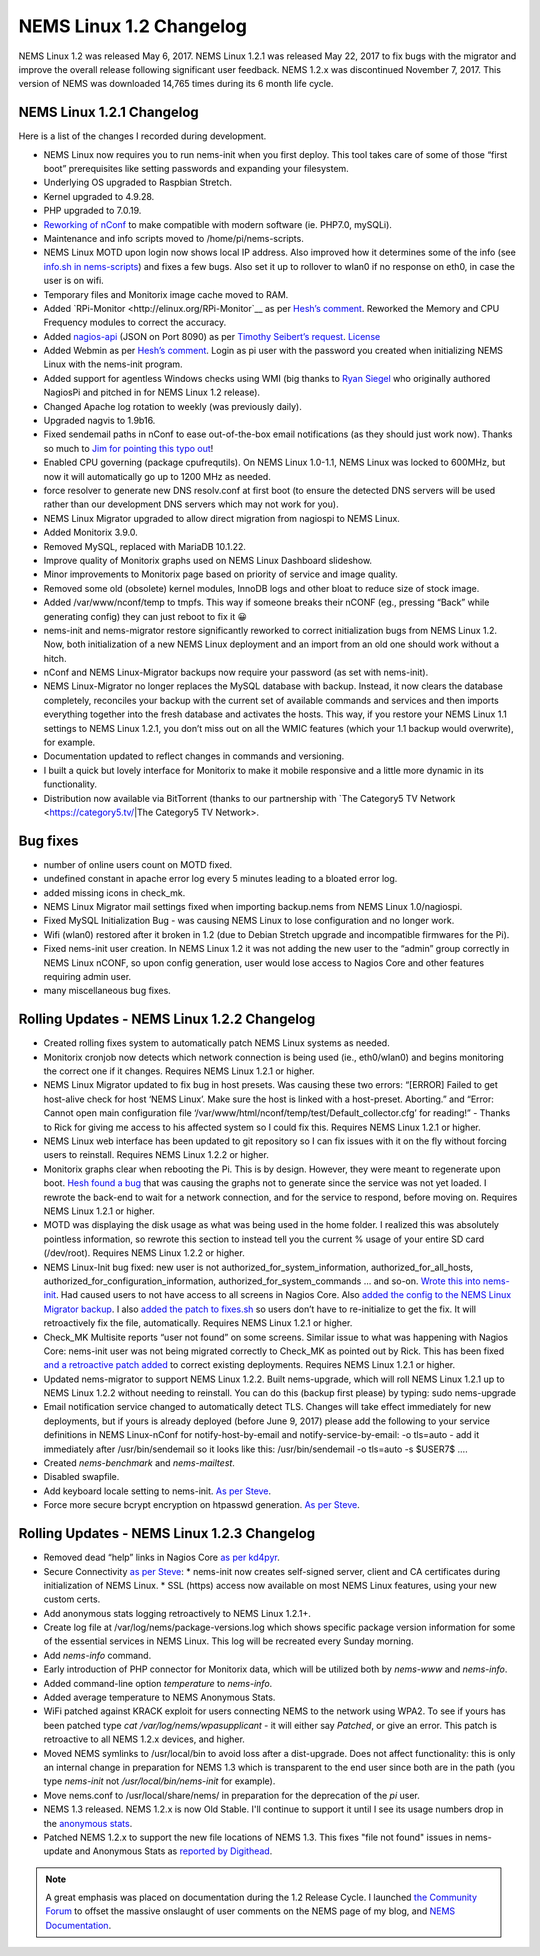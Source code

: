 NEMS Linux 1.2 Changelog
========================

NEMS Linux 1.2 was released May 6, 2017. NEMS Linux 1.2.1 was released May 22, 2017 to fix bugs with the migrator and improve the overall release following significant user feedback. NEMS 1.2.x was discontinued November 7, 2017. This version of NEMS was downloaded 14,765 times during its 6 month life cycle.

NEMS Linux 1.2.1 Changelog
--------------------------

Here is a list of the changes I recorded during development.

* NEMS Linux now requires you to run nems-init when you first deploy. This tool takes care of some of those “first boot” prerequisites like setting passwords and expanding your filesystem.
* Underlying OS upgraded to Raspbian Stretch.
* Kernel upgraded to 4.9.28.
* PHP upgraded to 7.0.19.
* `Reworking of nConf <https://github.com/Cat5TV/nconf/>`__ to make compatible with modern software (ie. PHP7.0, mySQLi).
* Maintenance and info scripts moved to /home/pi/nems-scripts.
* NEMS Linux MOTD upon login now shows local IP address. Also improved how it determines some of the info (see `info.sh in nems-scripts <https://github.com/Cat5TV/nems-scripts/blob/master/info.sh>`__) and fixes a few bugs. Also set it up to rollover to wlan0 if no response on eth0, in case the user is on wifi.
* Temporary files and Monitorix image cache moved to RAM.
* Added `RPi-Monitor <http://elinux.org/RPi-Monitor`__ as per `Hesh’s comment <http://www.baldnerd.com/nems/comment-page-1/#comment-102086>`__. Reworked the Memory and CPU Frequency modules to correct the accuracy.
* Added `nagios-api <https://github.com/zorkian/nagios-api>`__ (JSON on Port 8090) as per `Timothy Seibert’s request <http://www.baldnerd.com/nems/#comment-118462>`__. `License <https://github.com/zorkian/nagios-api/blob/master/LICENCE>`__
* Added Webmin as per `Hesh’s comment <http://www.baldnerd.com/nems/comment-page-1/#comment-104813>`__. Login as pi user with the password you created when initializing NEMS Linux with the nems-init program.
* Added support for agentless Windows checks using WMI (big thanks to `Ryan Siegel <http://everyday-tech.com/>`__ who originally authored NagiosPi and pitched in for NEMS Linux 1.2 release).
* Changed Apache log rotation to weekly (was previously daily).
* Upgraded nagvis to 1.9b16.
* Fixed sendemail paths in nConf to ease out-of-the-box email notifications (as they should just work now). Thanks so much to `Jim for pointing this typo out <http://www.baldnerd.com/nems/comment-page-3/#comment-115806>`__!
* Enabled CPU governing (package cpufrequtils). On NEMS Linux 1.0-1.1, NEMS Linux was locked to 600MHz, but now it will automatically go up to 1200 MHz as needed.
* force resolver to generate new DNS resolv.conf at first boot (to ensure the detected DNS servers will be used rather than our development DNS servers which may not work for you).
* NEMS Linux Migrator upgraded to allow direct migration from nagiospi to NEMS Linux.
* Added Monitorix 3.9.0.
* Removed MySQL, replaced with MariaDB 10.1.22.
* Improve quality of Monitorix graphs used on NEMS Linux Dashboard slideshow.
* Minor improvements to Monitorix page based on priority of service and image quality.
* Removed some old (obsolete) kernel modules, InnoDB logs and other bloat to reduce size of stock image.
* Added /var/www/nconf/temp to tmpfs. This way if someone breaks their nCONF (eg., pressing “Back” while generating config) they can just reboot to fix it 😀
* nems-init and nems-migrator restore significantly reworked to correct initialization bugs from NEMS Linux 1.2. Now, both initialization of a new NEMS Linux deployment and an import from an old one should work without a hitch.
* nConf and NEMS Linux-Migrator backups now require your password (as set with nems-init).
* NEMS Linux-Migrator no longer replaces the MySQL database with backup. Instead, it now clears the database completely, reconciles your backup with the current set of available commands and services and then imports everything together into the fresh database and activates the hosts. This way, if you restore your NEMS Linux 1.1 settings to NEMS Linux 1.2.1, you don’t miss out on all the WMIC features (which your 1.1 backup would overwrite), for example.
* Documentation updated to reflect changes in commands and versioning.
* I built a quick but lovely interface for Monitorix to make it mobile responsive and a little more dynamic in its functionality.
* Distribution now available via BitTorrent (thanks to our partnership with `The Category5 TV Network <https://category5.tv/|The Category5 TV Network>.

Bug fixes
---------

* number of online users count on MOTD fixed.
* undefined constant in apache error log every 5 minutes leading to a bloated error log.
* added missing icons in check_mk.
* NEMS Linux Migrator mail settings fixed when importing backup.nems from NEMS Linux 1.0/nagiospi.
* Fixed MySQL Initialization Bug - was causing NEMS Linux to lose configuration and no longer work.
* Wifi (wlan0) restored after it broken in 1.2 (due to Debian Stretch upgrade and incompatible firmwares for the Pi).
* Fixed nems-init user creation. In NEMS Linux 1.2 it was not adding the new user to the “admin” group correctly in NEMS Linux nCONF, so upon config generation, user would lose access to Nagios Core and other features requiring admin user.
* many miscellaneous bug fixes.

Rolling Updates - NEMS Linux 1.2.2 Changelog
--------------------------------------------

* Created rolling fixes system to automatically patch NEMS Linux systems as needed.
* Monitorix cronjob now detects which network connection is being used (ie., eth0/wlan0) and begins monitoring the correct one if it changes. Requires NEMS Linux 1.2.1 or higher.
* NEMS Linux Migrator updated to fix bug in host presets. Was causing these two errors: “[ERROR] Failed to get host-alive check for host ‘NEMS Linux’. Make sure the host is linked with a host-preset. Aborting.” and “Error: Cannot open main configuration file ‘/var/www/html/nconf/temp/test/Default_collector.cfg’ for reading!” - Thanks to Rick for giving me access to his affected system so I could fix this. Requires NEMS Linux 1.2.1 or higher.
* NEMS Linux web interface has been updated to git repository so I can fix issues with it on the fly without forcing users to reinstall. Requires NEMS Linux 1.2.2 or higher.
* Monitorix graphs clear when rebooting the Pi. This is by design. However, they were meant to regenerate upon boot. `Hesh found a bug <http://www.baldnerd.com/nems/#comment-120711>`__ that was causing the graphs not to generate since the service was not yet loaded. I rewrote the back-end to wait for a network connection, and for the service to respond, before moving on. Requires NEMS Linux 1.2.1 or higher.
* MOTD was displaying the disk usage as what was being used in the home folder. I realized this was absolutely pointless information, so rewrote this section to instead tell you the current % usage of your entire SD card (/dev/root). Requires NEMS Linux 1.2.2 or higher.
* NEMS Linux-Init bug fixed: new user is not authorized_for_system_information, authorized_for_all_hosts, authorized_for_configuration_information, authorized_for_system_commands … and so-on. `Wrote this into nems-init <https://github.com/Cat5TV/nems-scripts/commit/84e99546b02de3a76fbc4ae044f695f9fb9306a5>`__. Had caused users to not have access to all screens in Nagios Core. Also `added the config to the NEMS Linux Migrator backup <https://github.com/Cat5TV/nems-migrator/commit/428e0ae4726c3aa3df309f5ed9c9fa2bca1f6529>`__. I also `added the patch to fixes.sh <https://github.com/Cat5TV/nems-scripts/commit/493519676236aafffa87536cc9163973503be6a1>`__ so users don’t have to re-initialize to get the fix. It will retroactively fix the file, automatically. Requires NEMS Linux 1.2.1 or higher.
* Check_MK Multisite reports “user not found” on some screens. Similar issue to what was happening with Nagios Core: nems-init user was not being migrated correctly to Check_MK as pointed out by Rick. This has been fixed `and a retroactive patch added <https://github.com/Cat5TV/nems-scripts/commit/dcd010e9c9085dcbb206a02a06a5946a310bf338>`__ to correct existing deployments. Requires NEMS Linux 1.2.1 or higher.
* Updated nems-migrator to support NEMS Linux 1.2.2. Built nems-upgrade, which will roll NEMS Linux 1.2.1 up to NEMS Linux 1.2.2 without needing to reinstall. You can do this (backup first please) by typing: sudo nems-upgrade
* Email notification service changed to automatically detect TLS. Changes will take effect immediately for new deployments, but if yours is already deployed (before June 9, 2017) please add the following to your service definitions in NEMS Linux-nConf for notify-host-by-email and notify-service-by-email: -o tls=auto - add it immediately after /usr/bin/sendemail so it looks like this: /usr/bin/sendemail -o tls=auto -s $USER7$ ….
* Created `nems-benchmark` and `nems-mailtest`.
* Disabled swapfile.
* Add keyboard locale setting to nems-init. `As per Steve <https://www.baldnerd.com/nems/#comment-121269>`__.
* Force more secure bcrypt encryption on htpasswd generation. `As per Steve <https://www.baldnerd.com/nems/#comment-121269>`__.

Rolling Updates - NEMS Linux 1.2.3 Changelog
--------------------------------------------

* Removed dead “help” links in Nagios Core `as per kd4pyr <http://forum.category5.tv/thread-63.html>`__.
* Secure Connectivity `as per Steve <https://www.baldnerd.com/nems/#comment-121269>`__:
  * nems-init now creates self-signed server, client and CA certificates during initialization of NEMS Linux.
  * SSL (https) access now available on most NEMS Linux features, using your new custom certs.
* Add anonymous stats logging retroactively to NEMS Linux 1.2.1+.
* Create log file at /var/log/nems/package-versions.log which shows specific package version information for some of the essential services in NEMS Linux. This log will be recreated every Sunday morning.
* Add `nems-info` command.
* Early introduction of PHP connector for Monitorix data, which will be utilized both by `nems-www` and `nems-info`.
* Added command-line option `temperature` to `nems-info`.
* Added average temperature to NEMS Anonymous Stats.
* WiFi patched against KRACK exploit for users connecting NEMS to the network using WPA2. To see if yours has been patched type `cat /var/log/nems/wpasupplicant` - it will either say *Patched*, or give an error. This patch is retroactive to all NEMS 1.2.x devices, and higher.
* Moved NEMS symlinks to /usr/local/bin to avoid loss after a dist-upgrade. Does not affect functionality: this is only an internal change in preparation for NEMS 1.3 which is transparent to the end user since both are in the path (you type `nems-init` not `/usr/local/bin/nems-init` for example).
* Move nems.conf to /usr/local/share/nems/ in preparation for the deprecation of the *pi* user.
* NEMS 1.3 released. NEMS 1.2.x is now Old Stable. I'll continue to support it until I see its usage numbers drop in the `anonymous stats <https://nemslinux.com/stats/>`__.
* Patched NEMS 1.2.x to support the new file locations of NEMS 1.3. This fixes "file not found" issues in nems-update and Anonymous Stats as `reported by Digithead <https://forum.category5.tv/thread-101.html>`__.

.. note:: A great emphasis was placed on documentation during the 1.2 Release Cycle. I launched `the Community Forum <https://forum.nemslinux.com/>`__ to offset the massive onslaught of user comments on the NEMS page of my blog, and `NEMS Documentation <https://docs.nemslinux.com/>`__.

